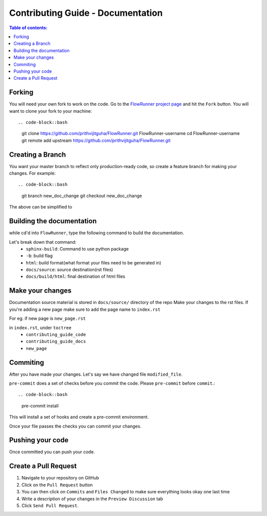 .. _contributing_guide_docs:

Contributing Guide - Documentation
===================================

.. contents:: Table of contents:
   :local:

Forking
-------
You will need your own fork to work on the code. Go to the `FlowRunner project page <https://github.com/prithvijitguha/FlowRunner>`_ and hit the ``Fork`` button. You will
want to clone your fork to your machine::

.. code-block::bash

    git clone https://github.com/prithvijitguha/FlowRunner.git FlowRunner-username
    cd FlowRunner-username
    git remote add upstream https://github.com/prithvijitguha/FlowRunner.git

.. _contributing_guide_docs.forking:

Creating a Branch
-----------------

You want your master branch to reflect only production-ready code, so create a
feature branch for making your changes. For example::

.. code-block::bash

    git branch new_doc_change
    git checkout new_doc_change

The above can be simplified to

.. code-block::bash

    git checkout -b new_doc_change

.. _contributing_guide_code.create_branch:


Building the documentation
---------------------------

while cd'd into ``FlowRunner``, type the following command to build the documentation.

.. code-block::bash

    sphinx-build -b html docs/source/ docs/build/html

Let's break down that command:
    - ``sphinx-build``: Command to use python package
    - ``-b``: build flag
    - ``html``: build format(what format your files need to be generated in)
    - ``docs/source``: source destination(rst files)
    - ``docs/build/html``: final destination of html files

Make your changes
------------------

Documentation source material is stored in ``docs/source/`` directory of the repo
Make your changes to the rst files.
If you're adding a new page make sure to add the page name to ``index.rst``

For eg. if new page is ``new_page.rst``

in ``index.rst``, under ``toctree``
    - ``contributing_guide_code``
    - ``contributing_guide_docs``
    - ``new_page``



Commiting
----------

After you have made your changes. Let's say we have changed file ``modified_file``.

.. code-block::bash

    git add modified_file

``pre-commit`` does a set of checks before you commit the code. Please ``pre-commit`` before ``commit``.::

.. code-block::bash

    pre-commit install

This will install a set of hooks and create a pre-commit environment.

.. code-block::bash

    pre-commit run --files modified_file

Once your file passes the checks you can commit your changes.

.. code-block::bash

    git commit -m "modified file modified_file"


Pushing your code
-----------------

Once committed you can push your code.

.. code-block::bash

    git push origin new_doc_change


Create a Pull Request
---------------------
#. Navigate to your repository on GitHub
#. Click on the ``Pull Request`` button
#. You can then click on ``Commits`` and ``Files Changed`` to make sure everything looks
   okay one last time
#. Write a description of your changes in the ``Preview Discussion`` tab
#. Click ``Send Pull Request``.
